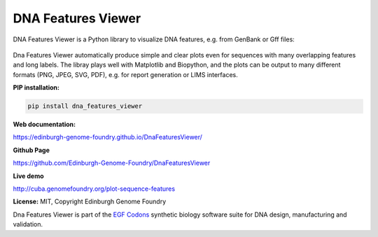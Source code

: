 
DNA Features Viewer
===================

DNA Features Viewer is a Python library to visualize DNA features, e.g. from GenBank or Gff files:

.. figure:: https://raw.githubusercontent.com/Edinburgh-Genome-Foundry/DnaFeaturesViewer/master/examples/by_hand.png
    :width: 500px
    :align: center
    :alt: some figure

Dna Features Viewer automatically produce simple and clear plots even for sequences with many overlapping features and long labels. The libray plays well with Matplotlib and Biopython, and the plots can be output to many different formats (PNG, JPEG, SVG, PDF), e.g. for report generation or LIMS interfaces.

**PIP installation:**

.. code:: bash

  pip install dna_features_viewer

**Web documentation:**

`<https://edinburgh-genome-foundry.github.io/DnaFeaturesViewer/>`_

**Github Page**

`<https://github.com/Edinburgh-Genome-Foundry/DnaFeaturesViewer>`_

**Live demo**

`<http://cuba.genomefoundry.org/plot-sequence-features>`_

**License:** MIT, Copyright Edinburgh Genome Foundry


.. image:: https://raw.githubusercontent.com/Edinburgh-Genome-Foundry/Edinburgh-Genome-Foundry.github.io/master/static/imgs/logos/egf-codon-horizontal.png
  :target: https://edinburgh-genome-foundry.github.io/

Dna Features Viewer is part of the `EGF Codons <https://edinburgh-genome-foundry.github.io/>`_ synthetic biology software suite for DNA design, manufacturing and validation.
